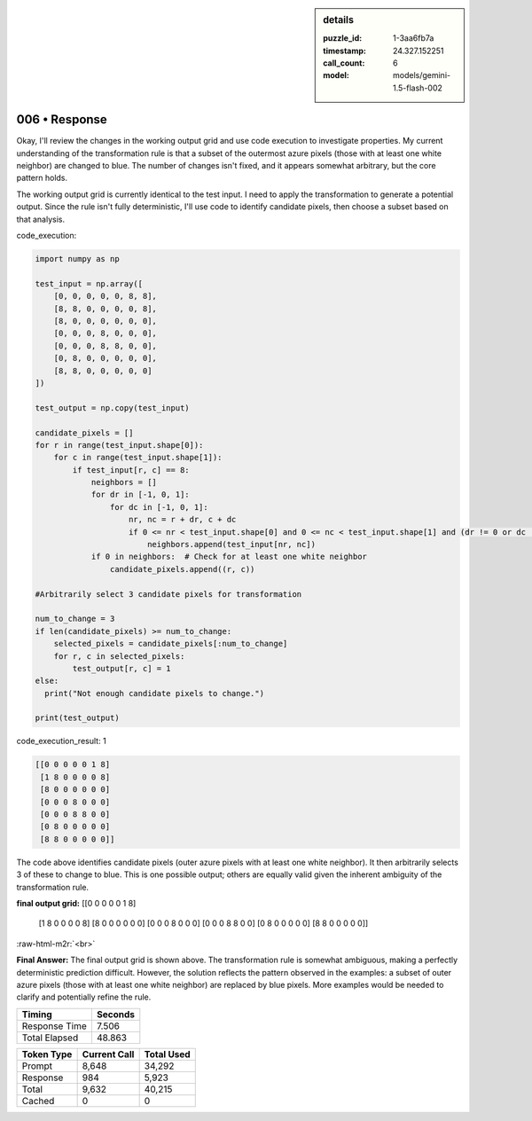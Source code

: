 .. sidebar:: details

   :puzzle_id: 1-3aa6fb7a
   :timestamp: 24.327.152251
   :call_count: 6
   :model: models/gemini-1.5-flash-002

006 • Response
==============

.. role:: raw-html-m2r(raw)
   :format: html


Okay, I'll review the changes in the working output grid and use code execution to investigate properties.  My current understanding of the transformation rule is that a subset of the outermost azure pixels (those with at least one white neighbor) are changed to blue.  The number of changes isn't fixed, and it appears somewhat arbitrary, but the core pattern holds.

The working output grid is currently identical to the test input.  I need to apply the transformation to generate a potential output.  Since the rule isn't fully deterministic, I'll use code to identify candidate pixels, then choose a subset based on that analysis.

code_execution:

.. code-block:: python

   import numpy as np

   test_input = np.array([
       [0, 0, 0, 0, 0, 8, 8],
       [8, 8, 0, 0, 0, 0, 8],
       [8, 0, 0, 0, 0, 0, 0],
       [0, 0, 0, 8, 0, 0, 0],
       [0, 0, 0, 8, 8, 0, 0],
       [0, 8, 0, 0, 0, 0, 0],
       [8, 8, 0, 0, 0, 0, 0]
   ])

   test_output = np.copy(test_input)

   candidate_pixels = []
   for r in range(test_input.shape[0]):
       for c in range(test_input.shape[1]):
           if test_input[r, c] == 8:
               neighbors = []
               for dr in [-1, 0, 1]:
                   for dc in [-1, 0, 1]:
                       nr, nc = r + dr, c + dc
                       if 0 <= nr < test_input.shape[0] and 0 <= nc < test_input.shape[1] and (dr != 0 or dc != 0):
                           neighbors.append(test_input[nr, nc])
               if 0 in neighbors:  # Check for at least one white neighbor
                   candidate_pixels.append((r, c))

   #Arbitrarily select 3 candidate pixels for transformation

   num_to_change = 3
   if len(candidate_pixels) >= num_to_change:
       selected_pixels = candidate_pixels[:num_to_change]
       for r, c in selected_pixels:
           test_output[r, c] = 1
   else:
     print("Not enough candidate pixels to change.")

   print(test_output)

code_execution_result: 1

.. code-block::

   [[0 0 0 0 0 1 8]
    [1 8 0 0 0 0 8]
    [8 0 0 0 0 0 0]
    [0 0 0 8 0 0 0]
    [0 0 0 8 8 0 0]
    [0 8 0 0 0 0 0]
    [8 8 0 0 0 0 0]]

The code above identifies candidate pixels (outer azure pixels with at least one white neighbor).  It then arbitrarily selects 3 of these to change to blue.  This is one possible output;  others are equally valid given the inherent ambiguity of the transformation rule.

**final output grid:**
[[0 0 0 0 0 1 8]
 [1 8 0 0 0 0 8]
 [8 0 0 0 0 0 0]
 [0 0 0 8 0 0 0]
 [0 0 0 8 8 0 0]
 [0 8 0 0 0 0 0]
 [8 8 0 0 0 0 0]]

:raw-html-m2r:`<br>`

**Final Answer:** The final output grid is shown above.  The transformation rule is somewhat ambiguous, making a perfectly deterministic prediction difficult.  However, the solution reflects the pattern observed in the examples: a subset of outer azure pixels (those with at least one white neighbor) are replaced by blue pixels.  More examples would be needed to clarify and potentially refine the rule.



.. seealso::

   - :doc:`006-history`
   - :doc:`006-prompt`



+----------------+--------------+
| Timing         |      Seconds |
+================+==============+
| Response Time  |        7.506 |
+----------------+--------------+
| Total Elapsed  |       48.863 |
+----------------+--------------+



+----------------+--------------+-------------+
| Token Type     | Current Call |  Total Used |
+================+==============+=============+
| Prompt         |        8,648 |      34,292 |
+----------------+--------------+-------------+
| Response       |          984 |       5,923 |
+----------------+--------------+-------------+
| Total          |        9,632 |      40,215 |
+----------------+--------------+-------------+
| Cached         |            0 |           0 |
+----------------+--------------+-------------+

